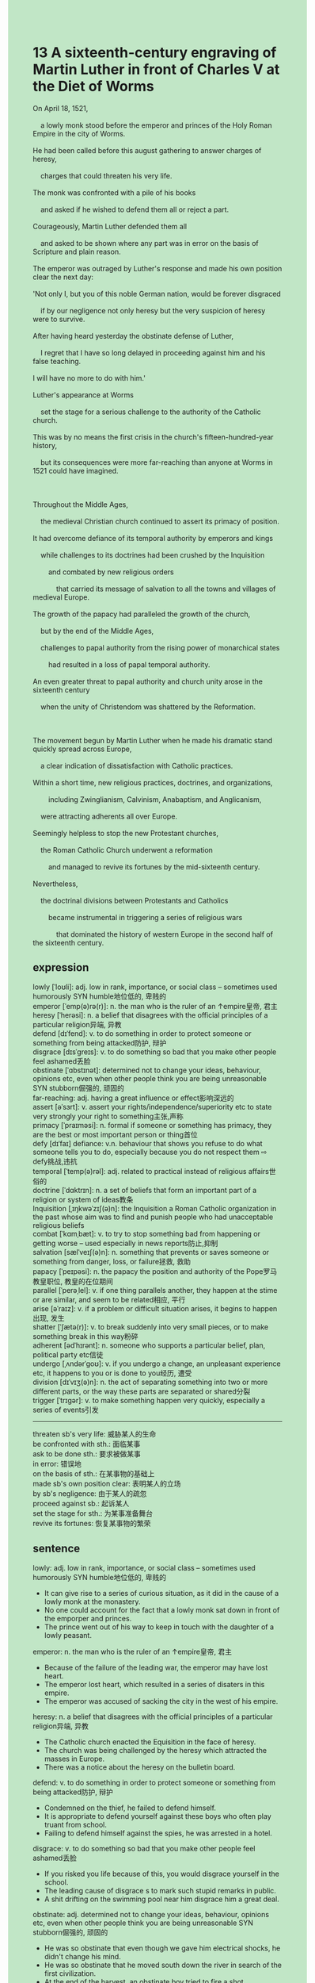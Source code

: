 #+OPTIONS: \n:t toc:nil num:nil html-postamble:nil
#+HTML_HEAD_EXTRA: <style>body {background: rgb(193, 230, 198) !important;}</style>
* 13 A sixteenth-century engraving of Martin Luther in front of Charles V at the Diet of Worms
#+begin_verse
On April 18, 1521,
	a lowly monk stood before the emperor and princes of the Holy Roman Empire in the city of Worms.
He had been called before this august gathering to answer charges of heresy,
	charges that could threaten his very life.
The monk was confronted with a pile of his books
	and asked if he wished to defend them all or reject a part.
Courageously, Martin Luther defended them all
	and asked to be shown where any part was in error on the basis of Scripture and plain reason.
The emperor was outraged by Luther's response and made his own position clear the next day:
'Not only I, but you of this noble German nation, would be forever disgraced
	if by our negligence not only heresy but the very suspicion of heresy were to survive.
After having heard yesterday the obstinate defense of Luther,
	I regret that I have so long delayed in proceeding against him and his false teaching.
I will have no more to do with him.'
Luther's appearance at Worms
	set the stage for a serious challenge to the authority of the Catholic church.
This was by no means the first crisis in the church's fifteen-hundred-year history,
	but its consequences were more far-reaching than anyone at Worms in 1521 could have imagined.

Throughout the Middle Ages,
	the medieval Christian church continued to assert its primacy of position.
It had overcome defiance of its temporal authority by emperors and kings
	while challenges to its doctrines had been crushed by the Inquisition
		and combated by new religious orders
			that carried its message of salvation to all the towns and villages of medieval Europe.
The growth of the papacy had paralleled the growth of the church,
	but by the end of the Middle Ages,
	challenges to papal authority from the rising power of monarchical states
		had resulted in a loss of papal temporal authority.
An even greater threat to papal authority and church unity arose in the sixteenth century
	when the unity of Christendom was shattered by the Reformation.

The movement begun by Martin Luther when he made his dramatic stand quickly spread across Europe,
	a clear indication of dissatisfaction with Catholic practices.
Within a short time, new religious practices, doctrines, and organizations,
		including Zwinglianism, Calvinism, Anabaptism, and Anglicanism,
	were attracting adherents all over Europe.
Seemingly helpless to stop the new Protestant churches,
	the Roman Catholic Church underwent a reformation
		and managed to revive its fortunes by the mid-sixteenth century.
Nevertheless,
	the doctrinal divisions between Protestants and Catholics
		became instrumental in triggering a series of religious wars
			that dominated the history of western Europe in the second half of the sixteenth century.
#+end_verse
** expression
lowly [ˈloʊli]: adj. low in rank, importance, or social class – sometimes used humorously SYN humble地位低的, 卑贱的
emperor [ˈemp(ə)rə(r)]: n. the man who is the ruler of an ↑empire皇帝, 君主
heresy [ˈherəsi]: n. a belief that disagrees with the official principles of a particular religion异端, 异教
defend [dɪˈfend]: v. to do something in order to protect someone or something from being attacked防护, 辩护
disgrace [dɪsˈɡreɪs]: v. to do something so bad that you make other people feel ashamed丢脸
obstinate [ˈɑbstɪnət]: determined not to change your ideas, behaviour, opinions etc, even when other people think you are being unreasonable SYN stubborn倔强的, 顽固的
far-reaching: adj. having a great influence or effect影响深远的
assert [əˈsɜrt]: v. assert your rights/independence/superiority etc to state very strongly your right to something主张,声称
primacy [ˈpraɪməsi]: n. formal if someone or something has primacy, they are the best or most important person or thing首位
defy [dɪˈfaɪ] defiance: v.n. behaviour that shows you refuse to do what someone tells you to do, especially because you do not respect them ⇨ defy挑战,违抗
temporal [ˈtemp(ə)rəl]: adj. related to practical instead of religious affairs世俗的
doctrine [ˈdɑktrɪn]: n. a set of beliefs that form an important part of a religion or system of ideas教条
Inquisition [ˌɪŋkwəˈzɪʃ(ə)n]: the Inquisition a Roman Catholic organization in the past whose aim was to find and punish people who had unacceptable religious beliefs
combat [ˈkɑmˌbæt]: v. to try to stop something bad from happening or getting worse – used especially in news reports防止,抑制
salvation [sælˈveɪʃ(ə)n]: n. something that prevents or saves someone or something from danger, loss, or failure拯救, 救助
papacy [ˈpeɪpəsi]: n. the papacy the position and authority of the Pope罗马教皇职位, 教皇的在位期间
parallel [ˈperəˌlel]: v. if one thing parallels another, they happen at the stime or are similar, and seem to be related相应, 平行
arise [əˈraɪz]: v. if a problem or difficult situation arises, it begins to happen出现, 发生
shatter [ˈʃætə(r)]: v. to break suddenly into very small pieces, or to make something break in this way粉碎
adherent [ədˈhɪrənt]: n. someone who supports a particular belief, plan, political party etc信徒
undergo [ˌʌndərˈɡoʊ]: v. if you undergo a change, an unpleasant experience etc, it happens to you or is done to you经历, 遭受
division [dɪˈvɪʒ(ə)n]: n. the act of separating something into two or more different parts, or the way these parts are separated or shared分裂
trigger [ˈtrɪɡər]: v. to make something happen very quickly, especially a series of events引发
--------------------
threaten sb's very life: 威胁某人的生命
be confronted with sth.: 面临某事
ask to be done sth.: 要求被做某事
in error: 错误地
on the basis of sth.: 在某事物的基础上
made sb's own position clear: 表明某人的立场
by sb's negligence: 由于某人的疏忽
proceed against sb.: 起诉某人
set the stage for sth.: 为某事准备舞台
revive its fortunes: 恢复某事物的繁荣
** sentence
lowly: adj. low in rank, importance, or social class – sometimes used humorously SYN humble地位低的, 卑贱的
- It can give rise to a series of curious situation, as it did in the cause of a lowly monk at the monastery.
- No one could account for the fact that a lowly monk sat down in front of the emporper and princes.
- The prince went out of his way to keep in touch with the daughter of a lowly peasant.
emperor: n. the man who is the ruler of an ↑empire皇帝, 君主
- Because of the failure of the leading war, the emperor may have lost heart.
- The emperor lost heart, which resulted in a series of disaters in this empire.
- The emperor was accused of sacking the city in the west of his empire.
heresy: n. a belief that disagrees with the official principles of a particular religion异端, 异教
- The Catholic church enacted the Equisition in the face of heresy. 
- The church was being challenged by the heresy which attracted the masses in Europe.
- There was a notice about the heresy on the bulletin board.
defend: v. to do something in order to protect someone or something from being attacked防护, 辩护
- Condemned on the thief, he failed to defend himself.
- It is appropriate to defend yourself against these boys who often play truant from school.
- Failing to defend himself against the spies, he was arrested in a hotel.
disgrace: v. to do something so bad that you make other people feel ashamed丢脸
- If you risked you life because of this, you would disgrace yourself in the school.
- The leading cause of disgrace s to mark such stupid remarks in public.
- A shit drifting on the swimming pool near him disgrace him a great deal.
obstinate: adj. determined not to change your ideas, behaviour, opinions etc, even when other people think you are being unreasonable SYN stubborn倔强的, 顽固的
- He was so obstinate that even though we gave him electrical shocks, he didn't change his mind.
- He was so obstinate that he moved south down the river in search of the first civilization. 
- At the end of the harvest, an obstinate boy tried to fire a shot.
far-reaching: adj. having a great influence or effect影响深远的
- The thief proved far-reaching, which put him out of business.
- His education in his youth was far-reaching, which enabled him to become a splendid peasant.
- The movement of sacrificing money for land was far-reaching.
assert: v. assert your rights/independence/superiority etc to state very strongly your right to something主张,声称
- The Catholic church grudged asserting the primacy of the monarchical position.
- As it is, the church asserted its supremacy over the secular authorities after having assumed political power.
- He asserted that someone in our village must have found his money.
primacy: n. formal if someone or something has primacy, they are the best or most important person or thing首位
- The church raised fundamental issues about the primacy of individuals.
- The primacy of what you should do is to keep in touch with your closest relatives.
- The primacy of what we need to do is to find the way to our hotel.
defy defiance: v.n. behaviour that shows you refuse to do what someone tells you to do, especially because you do not respect them ⇨ defy挑战,违抗
- The exalted claim of papal power resulted in the defiance of the monarchs.
- The defiance of the peasants failed to take control of the city.
- The victory of his election gave rise to a serious defiance of his enemies.
temporal: adj. related to practical instead of religious affairs世俗的
- A fraction of clergies is interested in temporal power.
- It is appropriate for the pope to pursue temporal power.
- Imagine his dismay when he found a friar turned out to be a temporal businessman.
doctrine: n. a set of beliefs that form an important part of a religion or system of ideas教条
- I'd rather regard the book as a series of doctrines than the manual of llife.
- The fraction of monks dedicated their life to a set of doctrines.
- The pope drew up a set of doctrines which was used to punish laymen.
Inquisition: the Inquisition a Roman Catholic organization in the past whose aim was to find and punish people who had unacceptable religious beliefs
- 
- 
- 
combat: v. to try to stop something bad from happening or getting worse – used especially in news reports防止,抑制
- The emergence of the cities in the high Middle Ages may have combated the decline of the monarchs.
- The nomads pushed their way westward through the plain, which combated the spread of the Black Death.
- The doctor confirms that the drug combats bad smells.
salvation: n. something that prevents or saves someone or something from danger, loss, or failure拯救, 救助
- His salvation inspired people the world over to raise money.
- The market in China turns out to the salvation of the clothing company.
- This style of clothes becomes popular with young men and women in China, which turns out to be the salvation of the industry.
papacy: n. the papacy the position and authority of the Pope罗马教皇职位, 教皇的在位期间
- He was by no means the succession of the papacy.
- In his papacy, people enacted a special ritual to bury dead.
- In his papacy, people were encouraged to bear more children.
parallel: v. if one thing parallels another, they happen at the stime or are similar, and seem to be related相应, 平行
- My arrivals always parrallel your departures.
- His collapse of marriage parallelled the progress of his career.
- His winning lottery parallelled the job loss.
arise: v. if a problem or difficult situation arises, it begins to happen出现, 发生
- The monarchical power was believed to arise from the cities.
- He lost his life, which arose from his carelessness.
- The death of five mine workers arose from a mine accident.
shatter: v. to break suddenly into very small pieces, or to make something break in this way粉碎
- The shattered rock proved there was a truck.
- I must shatter those food so that the kitten can be fed.
- Shattered in the machine, he lost his life.
adherent: n. someone who supports a particular belief, plan, political party etc信徒
- A so-called adherent is always asking me for a meal once a day.
- The adherent ran out of his water and food in the desert and began to lose his heart.
- As it is, the adherent got enough money to have the monastery repaired.
undergo: v. if you undergo a change, an unpleasant experience etc, it happens to you or is done to you经历, 遭受
- A fraction of lawyers underwent being kept in prison for a week.
- Even though the church underwent serious divisions, there were still many adherents.
- You mother is undergoing an operation which spends a lot of money.
division: n. the act of separating something into two or more different parts, or the way these parts are separated or shared分裂
- I and my wife is tring to figure out the divisions of labor between us.
- The divisions of labor between men and women contribute to our great society.
- The divisions of labor between those people arose from a new technology.
trigger: v. to make something happen very quickly, especially a series of events引发
- The steering wheel came away, which triggered two men's death.
- The curiosity of a stray dog triggered a car accident.
- The breakdown of trust in government triggered social upheaval.
--------------------
threaten sb's very life: 威胁某人的生命
- A group of hungry stray dogs threatened our very life.
- The plain crushed in the forest and the cold threatened his very life.
- He kept in touch with a spy who was threatening his life.
be confronted with sth.: 面临某事
- I wish that I be not confronted with my ex-girlfriend at the reception.
- It is appropriate to be confronted with these difficulties. 
- In spite of being confronted with job loss, he asserted that he went on a vocation in Sanya.
ask to be done sth.: 要求被做某事
- I asked to be shown the evidence that proved me guilty. 
- He asked to be shown the food which the assistant accussed him of stealing.
- He asked to be shown the money she had made. 
in error: 错误地
- He noticed with dismay that his answers were totally in error in the test.
- He noticed the boat moving in error. 
- Sir, you have sat in error in your father's seat.
on the basis of sth.: 在某事物的基础上
- He always publish articles on the basis of the facts and statistics.
- We should get a suitable salary on the basis of our work.
- You should have made remarks on the basis of the fact in public.
make sb's own position clear: 表明某人的立场
- It is appropriate to make your own positin clear.
- Fearing of the responsibilities she needs to take, she never makes her own position clear in public.
- The general at last made his own position clear and defended the succession of the throne against his enemies.
by sb's negligence: 由于某人的疏忽
- My wife blamed me for the death of our kitten by my negligence.
- People would laugh at us at the reception if you didn't wear a suitable by your negligence.
- My superior blamed me for the bugs I made by my negligence.
proceed against sb.: 起诉某人
- As soon as my lawyer arrives on the scene, I will proceed against you.
- He lost heart and proceeded against his neighbor who took possession of his land.
- He blamed the broken vase on his neighbor and was going to proceeded against him.
set the stage for sth.: 为某事准备舞台
- The accomplishments of the general set the stage for the great vampire.
- The flea-infested rats set the stage for the Black Death which erupted in Europe.
- The communications of these countries set the stage for the fusion of a great empire.
revive its fortunes: 恢复某事物的繁荣
- Following in his father's footsteps, he succeeded in reviving his family's fortunes.
- He devoted himself to revive his family's fortunes.
- The marriage between him and the long-daughter of an upper class revived his family's fortunes.
** sentence2
lowly: adj. low in rank, importance, or social class – sometimes used humorously SYN humble地位低的, 卑贱的
- It can give rise to a series of curious situations, as it did in the case of a lowly monk at the monastery.
- No one could account for the fact that a lowly monk sat down in front of the emperor and princes.
- The prince went out of his way to keep in touch with the daughter of a lowly peasant.
emperor: n. the man who is the ruler of an ↑empire皇帝, 君主
- Because of the failure of the leading war, the emperor may have lost his heart.
- The emperor lost his heart, which resulted in a series of disasters in this empire.
- The emperor was accused of sacking the city in the west of his empire.
heresy: n. a belief that disagrees with the official principles of a particular religion异端, 异教
- The Catholic church enacted the Inquisition in the face of heresy. 
- The church was being challenged by heresy which attracted the masses in Europe.
- There was a notice about the heresy on the bulletin board.
defend: v. to do something in order to protect someone or something from being attacked防护, 辩护
- Condemned on the thief, he failed to defend himself.
- It is appropriate to defend yourself against these boys who often play truant from school.
- Failing to defend himself against the spies, he was arrested in a hotel.
disgrace: v. to do something so bad that you make other people feel ashamed丢脸
- If you risked your life because of this, you would disgrace yourself in the school.
- The leading cause of disgrace to mark such stupid remarks in public.
- A shit drifting on the swimming pool near him disgraced him a great deal.
obstinate: adj. determined not to change your ideas, behaviour, opinions etc, even when other people think you are being unreasonable SYN stubborn倔强的, 顽固的
- He was so obstinate that even though we gave him electrical shocks, he didn't change his mind.
- He was so obstinate that he moved south down the river in search of the first civilization. 
- At the end of the harvest, an obstinate boy tried to fire a shot.
far-reaching: adj. having a great influence or effect影响深远的
- The thief proved far-reaching, which put him out of business.
- His education in his youth was far-reaching, which enabled him to become a splendid peasant.
- The movement of sacrificing money for land was far-reaching.
assert: v. assert your rights/independence/superiority etc to state very strongly your right to something主张,声称
- The Catholic church grudged asserting the primacy of the monarchical position.
- As it is, the church asserted its supremacy over the secular authorities after having assumed political power.
- He asserted that someone in our village must have found his money.
primacy: n. formal if someone or something has primacy, they are the best or most important person or thing首位
- The church raised fundamental issues about the primacy of individuals.
- The primacy of what you should do is to keep in touch with your closest relatives.
- The primacy of work is to find the way to our hotel.
defy defiance: v.n. behaviour that shows you refuse to do what someone tells you to do, especially because you do not respect them ⇨ defy挑战,违抗
- The exalted claim of papal power resulted in the defiance of the monarchs.
- The defiance of the peasants failed to take control of the city.
- The victory of his election gave rise to a serious defiance of his enemies.
temporal: adj. related to practical instead of religious affairs世俗的
- A fraction of clergies are interested in temporal power.
- It is appropriate for the pope to pursue temporal power.
- Imagine his dismay when he found a friar turned out to be a temporal businessman.
doctrine: n. a set of beliefs that form an important part of a religion or system of ideas教条
- I'd rather regard the book as a series of doctrines than the manual of life.
- The fraction of monks dedicated their lives to a set of doctrines.
- The pope drew up a set of doctrines which was used to punish laymen.
Inquisition: the Inquisition a Roman Catholic organization in the past whose aim was to find and punish people who had unacceptable religious beliefs
- 
- 
- 
combat: v. to try to stop something bad from happening or getting worse – used especially in news reports防止,抑制
- The emergence of the cities in the high Middle Ages may have combated the decline of the monarchs.
- The nomads pushed their way westward through the plain, which combated the spread of the Black Death.
- The doctor confirms that the drug combats bad smells.
salvation: n. something that prevents or saves someone or something from danger, loss, or failure拯救, 救助
- His salvation inspired people the world over to raise money.
- The market in China turns out to be the salvation of the clothing company.
- This style of clothes became popular with young men and women in China, which turned out to be the salvation of the industry.
papacy: n. the papacy the position and authority of the Pope罗马教皇职位, 教皇的在位期间
- He was by no means the succession of the papacy.
- In his papacy, people enacted a special ritual to bury the dead.
- In his papacy, people were encouraged to bear more children.
parallel: v. if one thing parallels another, they happen at the same time or are similar, and seem to be related相应, 平行
- My arrivals always parallel your departures.
- His collapse of marriage parallelled the progress of his career.
- His winning lottery parallelled the job loss.
arise: v. if a problem or difficult situation arises, it begins to happen出现, 发生
- The monarchical power was believed to arise from the cities.
- He lost his life, which arose from his carelessness.
- The death of five workers arose from a mine accident.
shatter: v. to break suddenly into very small pieces, or to make something break in this way粉碎
- The shattered rock proved there was a truck.
- I must shatter the food so that the kitten can be fed.
- Shattered in the machine, he lost his life.
adherent: n. someone who supports a particular belief, plan, political party etc信徒
- A so-called adherent is always asking me for a meal once a day.
- The adherent ran out of water and food in the desert and began to lose his heart.
- As it is, the adherent got enough money to have the monastery repaired.
undergo: v. if you undergo a change, an unpleasant experience etc, it happens to you or is done to you经历, 遭受
- A fraction of lawyers underwent being kept in prison for a week.
- Even though the church underwent serious divisions, there were still many adherents.
- Your mother is undergoing an operation which will cost a lot of money.
division: n. the act of separating something into two or more different parts, or the way these parts are separated or shared分裂
- I and my wife are trying to figure out the divisions of labor between us.
- The divisions of labor between men and women contribute to our great society.
- The divisions of labor between those people arose from a new technology.
trigger: v. to make something happen very quickly, especially a series of events引发
- The steering wheel came away, which triggered two men's death.
- The curiosity of a stray dog triggered a car accident.
- The breakdown of trust in government triggered social upheaval.
--------------------
threaten sb's very life: 威胁某人的生命
- A group of hungry stray dogs threatened our very life.
- The plain was crushed in the forest and the cold threatened his very life.
- He kept in touch with a spy who was threatening his life.
be confronted with sth.: 面临某事
- I wish that I was not confronted with my ex-girlfriend at the reception.
- It is appropriate to be confronted with these difficulties. 
- In spite of being confronted with job loss, he asserted that he went on a vacation in Sanya.
ask to be done sth.: 要求被做某事
- I asked to be shown the evidence that proved me guilty. 
- He asked to be shown the food which the assistant accused him of stealing.
- He asked to be shown the money she had made. 
in error: 错误地
- He noticed with dismay that his answers were totally in error in the test.
- He noticed the boat moving in error. 
- Sir, you have sat in error in your father's seat.
on the basis of sth.: 在某事物的基础上
- He always publishes articles on the basis of facts and statistics.
- We should get a suitable salary on the basis of our work.
- You should have made remarks on the basis of the fact in public.
make sb's own position clear: 表明某人的立场
- It is appropriate to make your own position clear.
- Fearing of the responsibilities she needs to take, she never makes her own position clear in public.
- The general at last made his own position clear and defended the succession of the throne against his enemies.
by sb's negligence: 由于某人的疏忽
- My wife blamed me for the death of our kitten by my negligence.
- People would laugh at us at the reception if we didn't wear a suitable by your negligence.
- My superior blamed me for the bugs I made by my negligence.
proceed against sb.: 起诉某人
- As soon as my lawyer arrives on the scene, I will proceed against you.
- He lost heart and proceeded against his neighbor who took possession of his land.
- He blamed the broken vase on his neighbor and was going to proceed against him.
set the stage for sth.: 为某事准备舞台
- The accomplishments of the general set the stage for the great vampire.
- The flea-infested rats set the stage for the Black Death which erupted in Europe.
- The communications of these countries set the stage for the fusion of a great empire.
revive its fortunes: 恢复某事物的繁荣
- Following in his father's footsteps, he succeeded in reviving his family's fortunes.
- He devoted himself to reviving his family's fortunes.
- The marriage between him and the long-lost daughter of an upper class revived his family's fortunes.
** summary
Martin Luther was asked to answer charges of heresy
	before the emperor and prince of the Holy Roman Empire at the City of Worms.
Confronted with a piles of his books,
	he asked to be shown where any part was in error on the basis of Scripture and reason.
The emperor was outraged by his defenses
	and exclaimed that if the heresy and the very suspicion of heresy were to survive,
		he and the princes would be forever disgraced.
This was not the first chanllenge to the authority of the Catholic church,
	but its consequences was far more-reaching than anyone at Worms could have imagined.
	
Throughout the Middle Ages, the medieval Chritian church asserted its primacy of position
	and overcome the defiance of its temporal authority by emperors and kings
	and combated the challenges to its doctrines by the Inquistion and new religious orders.
By the end of the Middle Ages, however,
	the rising power of monarchical states had resulted in a loss of papal temporal authority.
Greater threat to papal authority and church unity arose in the sixteenth century
	when the unity of Christendom was shattered by the Reformation.
	
The movement begun by Martin Luther quickly spread across Europe.
Consequently,
	new religious practices, doctrines, and organizations were attracting adherets all over Europe.
The Roman Catholic Church underwent a reformation
	and managed to revive its fortunes by the mid-sixteenth century.
Nevertheless,
	the doctrinal divisions between Protestants and Catholics
		became instrumental in triggering a series of religious war.
** summary2
Martin Luther was asked to answer charges of heresy
	before the emperor and princes of the Holy Roman Empire at Worms.
Confronted with a pile of his books,
	he asked to be shown where any part was in error on the basis of Scripture and reason.
The emperor was outraged by his defenses
	and exclaimed that if the heresy and the very suspicion of heresy were to survive,
		he and the princes would be forever disgraced.
This was not the first challenge to the authority of the Catholic church,
	but its consequences were far more-reaching than anyone at Worms could have imagined.
	
Throughout the Middle Ages, the medieval Christian church asserted its primacy of position
	and overcame the defiance of its temporal authority and the challenges to its doctrines.
By the end of the Middle Ages, however,
	the rising power of monarchical states had resulted in a loss of papal temporal authority.
A greater threat to papal authority and church unity arose in the sixteenth century
	when the unity of Christendom was shattered by the Reformation.
	
The movement started by Martin Luther spread across Europe quickly.
Consequently,
	new religious practices, doctrines, and organizations were attracting adherents all over Europe.
The Roman Catholic Church underwent a reformation
	and managed to revive its fortunes by the mid-sixteenth century.
Nevertheless,
	the doctrinal divisions between Protestants and Catholics
		became instrumental in triggering a series of religious wars.
